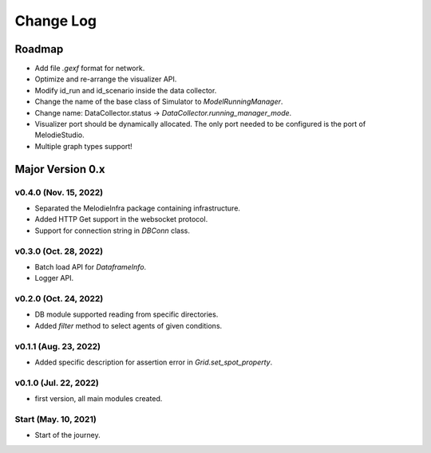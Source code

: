 
Change Log
=========

Roadmap
_______

- Add file `.gexf` format for network.
- Optimize and re-arrange the visualizer API.
- Modify id_run and id_scenario inside the data collector.
- Change the name of the base class of Simulator to `ModelRunningManager`.
- Change name: DataCollector.status -> `DataCollector.running_manager_mode`.
- Visualizer port should be dynamically allocated. The only port needed to be configured is the port of MelodieStudio. 
- Multiple graph types support!

Major Version 0.x
_________________


v0.4.0 (Nov. 15, 2022)
~~~~~~

- Separated the MelodieInfra package containing infrastructure.
- Added HTTP Get support in the websocket protocol.
- Support for connection string in `DBConn` class.

v0.3.0 (Oct. 28, 2022)
~~~~~~

- Batch load API for `DataframeInfo`.
- Logger API.

v0.2.0 (Oct. 24, 2022)
~~~~~~

- DB module supported reading from specific directories.
- Added `filter` method to select agents of given conditions.

v0.1.1 (Aug. 23, 2022)
~~~~~~

- Added specific description for assertion error in `Grid.set_spot_property`.

v0.1.0 (Jul. 22, 2022)
~~~~~~

- first version, all main modules created.

Start (May. 10, 2021)
~~~~~~

- Start of the journey.
